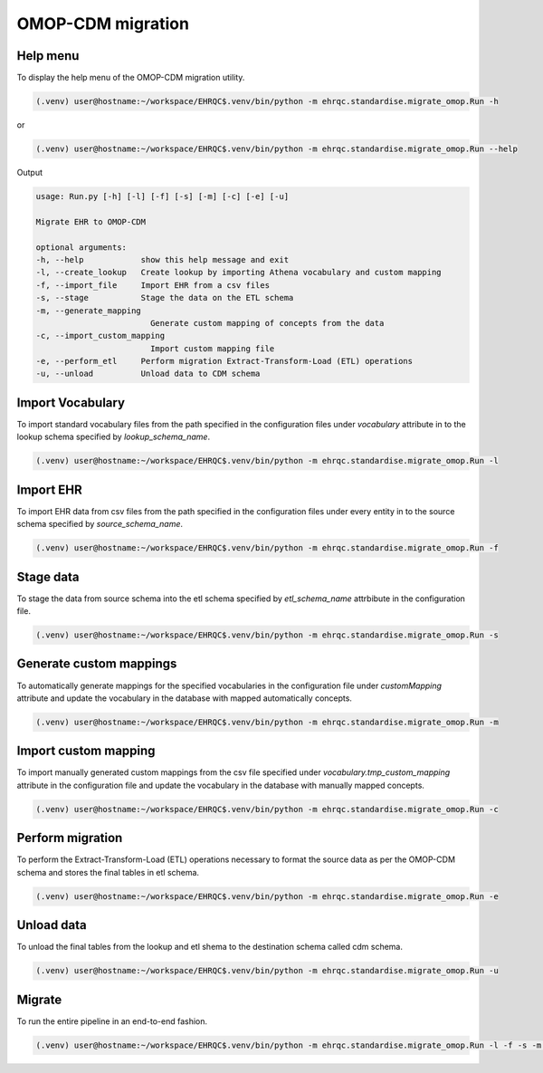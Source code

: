 OMOP-CDM migration
==================


Help menu
---------

To display the help menu of the OMOP-CDM migration utility.

.. code-block:: console

    (.venv) user@hostname:~/workspace/EHRQC$.venv/bin/python -m ehrqc.standardise.migrate_omop.Run -h

or

.. code-block:: console

    (.venv) user@hostname:~/workspace/EHRQC$.venv/bin/python -m ehrqc.standardise.migrate_omop.Run --help

Output

.. code-block:: console

    usage: Run.py [-h] [-l] [-f] [-s] [-m] [-c] [-e] [-u]

    Migrate EHR to OMOP-CDM

    optional arguments:
    -h, --help            show this help message and exit
    -l, --create_lookup   Create lookup by importing Athena vocabulary and custom mapping
    -f, --import_file     Import EHR from a csv files
    -s, --stage           Stage the data on the ETL schema
    -m, --generate_mapping
                            Generate custom mapping of concepts from the data
    -c, --import_custom_mapping
                            Import custom mapping file
    -e, --perform_etl     Perform migration Extract-Transform-Load (ETL) operations
    -u, --unload          Unload data to CDM schema


Import Vocabulary
-----------------

To import standard vocabulary files from the path specified in the configuration files under `vocabulary` attribute in to the lookup schema specified by `lookup_schema_name`.

.. code-block:: console

    (.venv) user@hostname:~/workspace/EHRQC$.venv/bin/python -m ehrqc.standardise.migrate_omop.Run -l


Import EHR
----------

To import EHR data from csv files from the path specified in the configuration files under every entity in to the source schema specified by `source_schema_name`.

.. code-block:: console

    (.venv) user@hostname:~/workspace/EHRQC$.venv/bin/python -m ehrqc.standardise.migrate_omop.Run -f


Stage data
----------

To stage the data from source schema into the etl schema specified by `etl_schema_name` attrbibute in the configuration file.

.. code-block:: console

    (.venv) user@hostname:~/workspace/EHRQC$.venv/bin/python -m ehrqc.standardise.migrate_omop.Run -s


Generate custom mappings
------------------------

To automatically generate mappings for the specified vocabularies in the configuration file under `customMapping` attribute and update the vocabulary in the database with mapped automatically concepts.

.. code-block:: console

    (.venv) user@hostname:~/workspace/EHRQC$.venv/bin/python -m ehrqc.standardise.migrate_omop.Run -m


Import custom mapping
---------------------

To import manually generated custom mappings from the csv file specified under `vocabulary.tmp_custom_mapping` attribute in the configuration file and update the vocabulary in the database with manually mapped concepts.

.. code-block:: console

    (.venv) user@hostname:~/workspace/EHRQC$.venv/bin/python -m ehrqc.standardise.migrate_omop.Run -c


Perform migration
-----------------

To perform the Extract-Transform-Load (ETL) operations necessary to format the source data as per the OMOP-CDM schema and stores the final tables in etl schema.

.. code-block:: console

    (.venv) user@hostname:~/workspace/EHRQC$.venv/bin/python -m ehrqc.standardise.migrate_omop.Run -e


Unload data
-----------

To unload the final tables from the lookup and etl shema to the destination schema called cdm schema.

.. code-block:: console

    (.venv) user@hostname:~/workspace/EHRQC$.venv/bin/python -m ehrqc.standardise.migrate_omop.Run -u


Migrate
-------

To run the entire pipeline in an end-to-end fashion.

.. code-block:: console

    (.venv) user@hostname:~/workspace/EHRQC$.venv/bin/python -m ehrqc.standardise.migrate_omop.Run -l -f -s -m -c -e -u
